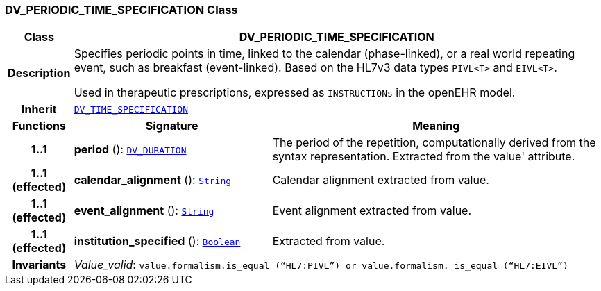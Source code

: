 === DV_PERIODIC_TIME_SPECIFICATION Class

[cols="^1,3,5"]
|===
h|*Class*
2+^h|*DV_PERIODIC_TIME_SPECIFICATION*

h|*Description*
2+a|Specifies periodic points in time, linked to the calendar (phase-linked), or a real world repeating event, such as  breakfast  (event-linked). Based on the HL7v3 data types `PIVL<T>` and `EIVL<T>`.

Used in therapeutic prescriptions, expressed as `INSTRUCTIONs` in the openEHR model.

h|*Inherit*
2+|`<<_dv_time_specification_class,DV_TIME_SPECIFICATION>>`

h|*Functions*
^h|*Signature*
^h|*Meaning*

h|*1..1*
|*period* (): `<<_dv_duration_class,DV_DURATION>>`
a|The period of the repetition, computationally derived from the syntax representation. Extracted from the  value' attribute.

h|*1..1 +
(effected)*
|*calendar_alignment* (): `link:/releases/BASE/{base_release}/foundation_types.html#_string_class[String^]`
a|Calendar alignment extracted from value.

h|*1..1 +
(effected)*
|*event_alignment* (): `link:/releases/BASE/{base_release}/foundation_types.html#_string_class[String^]`
a|Event alignment extracted from value.

h|*1..1 +
(effected)*
|*institution_specified* (): `link:/releases/BASE/{base_release}/foundation_types.html#_boolean_class[Boolean^]`
a|Extracted from value.

h|*Invariants*
2+a|__Value_valid__: `value.formalism.is_equal (“HL7:PIVL”) or value.formalism. is_equal (“HL7:EIVL”)`
|===
